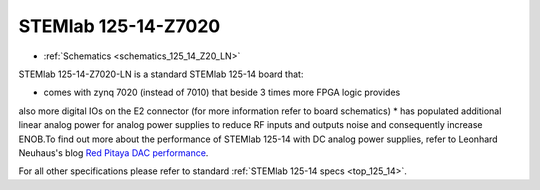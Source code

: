 STEMlab 125-14-Z7020
####################

* :ref:`Schematics <schematics_125_14_Z20_LN>`

STEMlab 125-14-Z7020-LN is a standard STEMlab 125-14 board that:


* comes with zynq 7020 (instead of 7010) that beside 3 times more FPGA logic provides
also more digital IOs on the E2 connector (for more information refer to board
schematics)
* has populated additional linear analog power for analog power supplies to reduce RF
inputs and outputs noise and consequently increase ENOB.To find out more about the
performance of STEMlab 125-14 with DC analog power supplies, refer to Leonhard
Neuhaus's blog `Red Pitaya DAC performance <https://ln1985blog.wordpress.com/2016/02/07/red-pitaya-dac-performance/>`_.

For all other specifications please refer to standard :ref:`STEMlab 125-14 specs <top_125_14>`.
